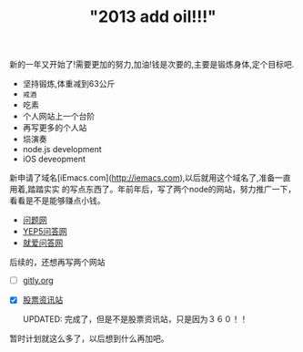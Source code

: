 #+TITLE: "2013 add oil!!!"


新的一年又开始了!需要更加的努力,加油!钱是次要的,主要是锻炼身体,定个目标吧.

- 坚持锻炼,体重减到63公斤
- =戒酒=
- 吃素
- 个人网站上一个台阶
- 再写更多的个人站
- 埙演奏
- node.js development 
- iOS deveopment 

新申请了域名[iEmacs.com](http://iemacs.com),以后就用这个域名了,准备一直用着,踏踏实实
的写点东西了。年前年后，写了两个node的网站，努力推广一下，看看是不是能够赚点小钱。

- [[http://www.150019.com][问题网]]
- [[http://www.yep5.com][YEP5问答网]]
- [[http://www.yep8.com][就爱问答网]]

后续的，还想再写两个网站

- [ ] [[http://gitly.org][gitly.org]]
- [X] [[http://www.gp958.com][股票资讯站]]

  UPDATED: 完成了，但是不是股票资讯站，只是因为３６０！！

暂时计划就这么多了，以后想到什么再加吧。


